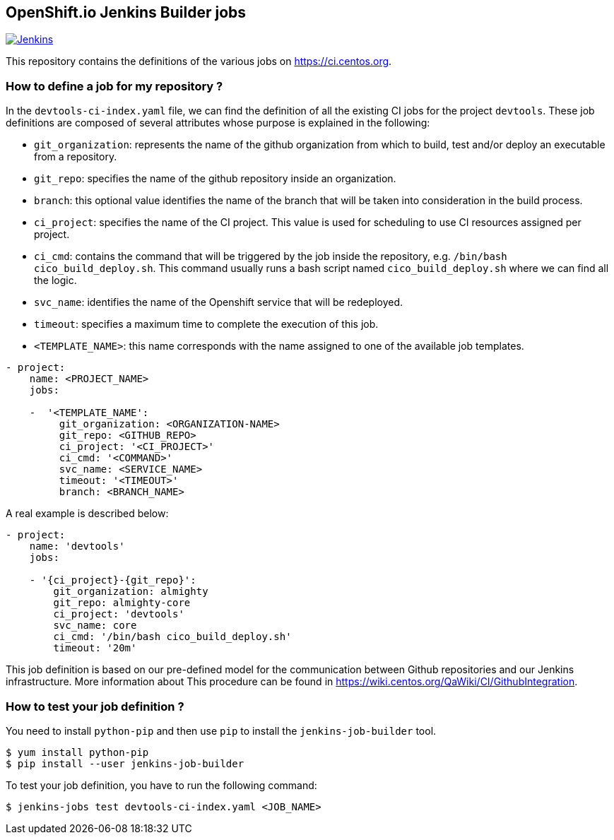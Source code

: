 == OpenShift.io Jenkins Builder jobs

image:https://ci.centos.org/buildStatus/icon?job=devtools-jjb-service[Jenkins,link="https://ci.centos.org/view/Devtools/job/devtools-jjb-service/lastBuild/"]

This repository contains the definitions of the various jobs
on https://ci.centos.org.

### How to define a job for my repository ?

In the `devtools-ci-index.yaml` file, we can find the definition of all the existing CI jobs
for the project `devtools`. These job definitions are composed of several attributes
whose purpose is explained in the following:

- `git_organization`: represents the name of the github organization from which
   to build, test and/or deploy an executable from a repository.
- `git_repo`: specifies the name of the github repository inside an organization.
- `branch`: this optional value identifies the name of the branch that will be
    taken into consideration in the build process.
- `ci_project`: specifies the name of the CI project. This value is used for scheduling
   to use CI resources assigned per project.
- `ci_cmd`: contains the command that will be triggered by the job inside the
   repository, e.g. `/bin/bash cico_build_deploy.sh`. This command usually runs a
   bash script named `cico_build_deploy.sh` where we can find all the logic.
- `svc_name`: identifies the name of the Openshift service that will be redeployed.
- `timeout`: specifies a maximum time to complete the execution of this job.
- `<TEMPLATE_NAME>`: this name corresponds with the name assigned to one of the
   available job templates.

```
- project:
    name: <PROJECT_NAME>
    jobs:

    -  '<TEMPLATE_NAME':
         git_organization: <ORGANIZATION-NAME>
         git_repo: <GITHUB_REPO>
         ci_project: '<CI_PROJECT>'
         ci_cmd: '<COMMAND>'
         svc_name: <SERVICE_NAME>
         timeout: '<TIMEOUT>'
         branch: <BRANCH_NAME>
```

A real example is described below:

```
- project:
    name: 'devtools'
    jobs:

    - '{ci_project}-{git_repo}':
        git_organization: almighty
        git_repo: almighty-core
        ci_project: 'devtools'
        svc_name: core
        ci_cmd: '/bin/bash cico_build_deploy.sh'
        timeout: '20m'
```


This job definition is based on our pre-defined model for the communication between
Github repositories and our Jenkins infrastructure. More information about This
procedure can be found in https://wiki.centos.org/QaWiki/CI/GithubIntegration.


### How to test your job definition ?

You need to install `python-pip` and then use `pip` to install the
`jenkins-job-builder` tool.

```
$ yum install python-pip
$ pip install --user jenkins-job-builder
```

To test your job definition, you have to run the following command:

```
$ jenkins-jobs test devtools-ci-index.yaml <JOB_NAME>
```
